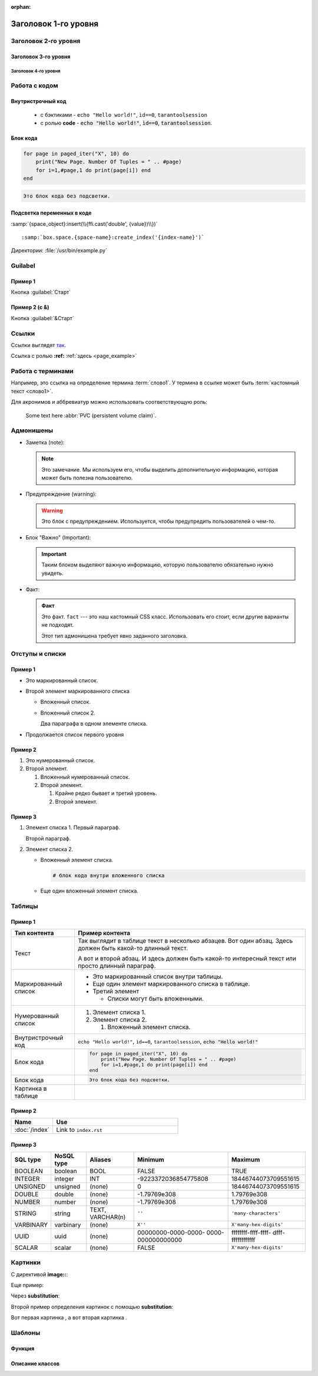 :orphan:

..  _page_example:

Заголовок 1-го уровня
=====================

Заголовок 2-го уровня
---------------------

Заголовок 3-го уровня
~~~~~~~~~~~~~~~~~~~~~

Заголовок 4-го уровня
^^^^^^^^^^^^^^^^^^^^^


Работа с кодом
--------------

Внутристрочный код
~~~~~~~~~~~~~~~~~~

    *   с бэктиками - ``echo "Hello world!"``, ``ìd==0``, ``tarantoolsession``

    *   с ролью **code** - :code:`echo "Hello world!"`, :code:`ìd==0`, :code:`tarantoolsession`.

Блок кода
~~~~~~~~~

..  code-block:: lua

    for page in paged_iter("X", 10) do
        print("New Page. Number Of Tuples = " .. #page)
        for i=1,#page,1 do print(page[i]) end
    end


..  code-block:: none

    Это блок кода без подсветки.

Подсветка переменных в коде
~~~~~~~~~~~~~~~~~~~~~~~~~~~

:samp:`{space_object}:insert(\\{ffi.cast('double', {value})\\})`

..  cssclass:: highlight
..  parsed-literal::

    :samp:`box.space.{space-name}:create_index('{index-name}')`

Директории: :file:`/usr/bin/example.py`


Guilabel
--------

Пример 1
~~~~~~~~

Кнопка :guilabel:`Старт`

Пример 2 (с &)
~~~~~~~~~~~~~~

Кнопка :guilabel:`&Старт`


Ссылки
------

Ссылки выглядят `так <https://github.com/tarantool/tarantool/issues>`__.

Ссылка с ролью **:ref:** :ref:`здесь <page_example>`


Работа с терминами
------------------

..  glossary::

    слово1
        определение

    термин2
        определение

Например, это ссылка на определение термина :term:`слово1`.
У термина в ссылке может быть :term:`кастомный текст <слово1>`.

Для акронимов и аббревиатур можно использовать соответствующую роль:

    Some text here :abbr:`PVC (persistent volume claim)`.


Адмонишены
----------

*   Заметка (note):

    ..  note::

        Это замечание. Мы используем его, чтобы выделить дополнительную информацию,
        которая может быть полезна пользователю.


*   Предупреждение (warning):

    ..  warning::

        Это блок с предупреждением. Используется, чтобы предупредить пользователей о чем-то.


*   Блок "Важно" (Important):

    .. IMPORTANT::

        Таким блоком выделяют важную информацию,
        которую пользователю обязательно нужно увидеть.


*   Факт:

    ..  admonition:: Факт
        :class: fact

        Это факт. ``fact`` --- это наш кастомный CSS класс.
        Использовать его стоит, если другие варианты не подходят.

        Этот тип адмонишена требует явно заданного заголовка.


Отступы и списки
----------------

Пример 1
~~~~~~~~

*   Это маркированный список.
*   Второй элемент маркированного списка

    -   Вложенный список.
    -   Вложенный список 2.

        Два параграфа в одном элементе списка.

*   Продолжается список первого уровня


Пример 2
~~~~~~~~

#.  Это нумерованный список.
#.  Второй элемент.

    #.  Вложенный нумерованный список.
    #.  Второй элемент.

        #.  Крайне редко бывает и третий уровень.
        #.  Второй элемент.

Пример 3
~~~~~~~~

#.  Элемент списка 1.
    Первый параграф.

    Второй параграф.

#.  Элемент списка 2.

    *   Вложенный элемент списка.

        ..  code-block:: bash

            # блок кода внутри вложенного списка

    *   Еще один вложенный элемент списка.

.. // а это комментарий


Таблицы
-------

Пример 1
~~~~~~~~

..  list-table::
    :header-rows: 1

    *   -   Тип контента
        -   Пример контента

    *   -   Текст
        -   Так выглядит в таблице текст в несколько абзацев. Вот один абзац.
            Здесь должен быть какой-то длинный текст.

            А вот и второй абзац.
            И здесь должен быть какой-то интересный текст или просто длинный параграф.

    *   -   Маркированный список
        -   *   Это маркированный список внутри таблицы.

            *   Еще один элемент маркированного списка в таблице.

            *   Третий элемент

                -   Списки могут быть вложенными.

    *   -   Нумерованный список
        -   1.  Элемент списка 1.

            2.  Элемент списка 2.

                #.  Вложенный элемент списка.

    *   -   Внутристрочный код
        -   ``echo "Hello world!"``, ``ìd==0``, ``tarantoolsession``,
            :code:`echo "Hello world!"`

    *   -   Блок кода
        -   ..  code-block:: lua

                for page in paged_iter("X", 10) do
                    print("New Page. Number Of Tuples = " .. #page)
                    for i=1,#page,1 do print(page[i]) end
                end


    *   -   Блок кода
        -   ..  code-block:: none

                Это блок кода без подсветки.

    *   -   Картинка в таблице
        -   ..  image::  test/cat4.png
                :scale: 30%

Пример 2
~~~~~~~~

..  container:: table

    ..  list-table::
        :widths: 25 75
        :header-rows: 1

        *   -   Name
            -   Use

        *   -   :doc:`/index`
            -   Link to ``index.rst``

..  _test-test_test:

Пример 3
~~~~~~~~

.. container:: table

    .. rst-class:: left-align-column-1
    .. rst-class:: left-align-column-2
    .. rst-class:: left-align-column-3
    .. rst-class:: left-align-column-4

    +-----------+------------+------------+----------------------+-------------------------+
    | SQL type  | NoSQL type | Aliases    | Minimum              | Maximum                 |
    +===========+============+============+======================+=========================+
    | BOOLEAN   | boolean    | BOOL       | FALSE                | TRUE                    |
    +-----------+------------+------------+----------------------+-------------------------+
    | INTEGER   | integer    | INT        | -9223372036854775808 | 18446744073709551615    |
    +-----------+------------+------------+----------------------+-------------------------+
    | UNSIGNED  | unsigned   | (none)     | 0                    | 18446744073709551615    |
    +-----------+------------+------------+----------------------+-------------------------+
    | DOUBLE    | double     | (none)     | -1.79769e308         | 1.79769e308             |
    +-----------+------------+------------+----------------------+-------------------------+
    | NUMBER    | number     | (none)     | -1.79769e308         | 1.79769e308             |
    +-----------+------------+------------+----------------------+-------------------------+
    | STRING    | string     | TEXT,      | ``''``               | ``'many-characters'``   |
    |           |            | VARCHAR(n) |                      |                         |
    +-----------+------------+------------+----------------------+-------------------------+
    | VARBINARY | varbinary  | (none)     | ``X''``              | ``X'many-hex-digits'``  |
    +-----------+------------+------------+----------------------+-------------------------+
    | UUID      | uuid       | (none)     | 00000000-0000-0000-  | ffffffff-ffff-ffff-     |
    |           |            |            | 0000-000000000000    | dfff-ffffffffffff       |
    +-----------+------------+------------+----------------------+-------------------------+
    | SCALAR    | scalar     | (none)     | FALSE                |  ``X'many-hex-digits'`` |
    +-----------+------------+------------+----------------------+-------------------------+

Картинки
--------

С директивой **image::**:

..  image::  test/cat1.png
    :align: center
    :scale: 50%

Еще пример:

..  image::  test/cat2.png
    :align: center
    :scale: 50%

Через **substitution**:

|image definition|

..  |image definition| image:: test/cat1.png

Второй пример определения картинок с помощью **substitution**:

Вот первая картинка |cat3|, а вот вторая картинка |cat4|.

..  |cat3| image:: test/cat3.png
    :height: 100
    :width: 100

..  |cat4| image:: test/cat4.png
    :height: 100
    :width: 100


Шаблоны
-------

Функция
~~~~~~~

..  module:: fiber

..  function:: create(function [, function-arguments])

    Create and start a fiber. The fiber is created and begins to run immediately.

    :param function: the function to be associated with the fiber
    :param function-arguments: what will be passed to function

    :return: created fiber object
    :rtype: userdata

    **Example:**

    ..  code-block:: none

        tarantool> fiber = require('fiber')
        ---
        ...
        tarantool> function function_name()
                 >   print("I'm a fiber")
                 > end
        ---
        ...
        tarantool> fiber_object = fiber.create(function_name); print("Fiber started")
        I'm a fiber
        Fiber started
        ---
        ...


Описание классов
~~~~~~~~~~~~~~~~

..  class:: index_object

    ..  method:: get(key)

        Search for a tuple via the given index.

        :param index_object index_object: an object reference.
        :param scalar/table      key: values to be matched against the index key

        :return: the tuple whose index-key fields are equal to the passed key values
        :rtype:  tuple

        **Possible errors:**

        * no such index;
        * wrong type;
        * more than one tuple matches.

        **Complexity factors:** Index size, Index type.

        **Example:**

        ..  code-block:: none

            tarantool> box.space.tester.index.primary:get(2)
            ---
            - [2, 'Music']
            ...

    ..  data:: unique

        True if the index is unique, false if the index is not unique.

        :rtype: boolean

        **Example:**

        ..  code-block:: none

            tarantool> box.space.tester.index.primary.unique
            ---
            - true
            ...


